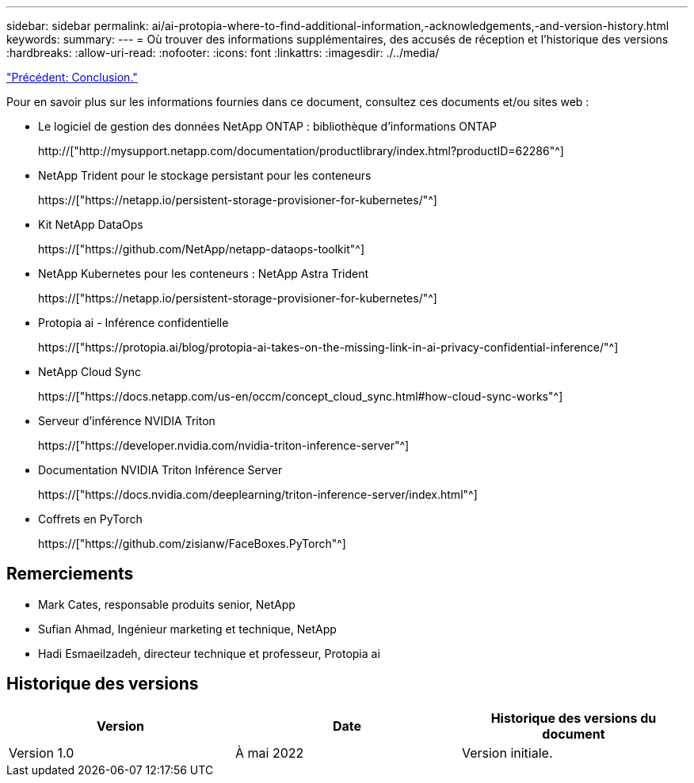 ---
sidebar: sidebar 
permalink: ai/ai-protopia-where-to-find-additional-information,-acknowledgements,-and-version-history.html 
keywords:  
summary:  
---
= Où trouver des informations supplémentaires, des accusés de réception et l'historique des versions
:hardbreaks:
:allow-uri-read: 
:nofooter: 
:icons: font
:linkattrs: 
:imagesdir: ./../media/


link:ai-protopia-conclusion.html["Précédent: Conclusion."]

[role="lead"]
Pour en savoir plus sur les informations fournies dans ce document, consultez ces documents et/ou sites web :

* Le logiciel de gestion des données NetApp ONTAP : bibliothèque d'informations ONTAP
+
http://["http://mysupport.netapp.com/documentation/productlibrary/index.html?productID=62286"^]

* NetApp Trident pour le stockage persistant pour les conteneurs
+
https://["https://netapp.io/persistent-storage-provisioner-for-kubernetes/"^]

* Kit NetApp DataOps
+
https://["https://github.com/NetApp/netapp-dataops-toolkit"^]

* NetApp Kubernetes pour les conteneurs : NetApp Astra Trident
+
https://["https://netapp.io/persistent-storage-provisioner-for-kubernetes/"^]

* Protopia ai - Inférence confidentielle
+
https://["https://protopia.ai/blog/protopia-ai-takes-on-the-missing-link-in-ai-privacy-confidential-inference/"^]

* NetApp Cloud Sync
+
https://["https://docs.netapp.com/us-en/occm/concept_cloud_sync.html#how-cloud-sync-works"^]

* Serveur d'inférence NVIDIA Triton
+
https://["https://developer.nvidia.com/nvidia-triton-inference-server"^]

* Documentation NVIDIA Triton Inférence Server
+
https://["https://docs.nvidia.com/deeplearning/triton-inference-server/index.html"^]

* Coffrets en PyTorch
+
https://["https://github.com/zisianw/FaceBoxes.PyTorch"^]





== Remerciements

* Mark Cates, responsable produits senior, NetApp
* Sufian Ahmad, Ingénieur marketing et technique, NetApp
* Hadi Esmaeilzadeh, directeur technique et professeur, Protopia ai




== Historique des versions

|===
| Version | Date | Historique des versions du document 


| Version 1.0 | À mai 2022 | Version initiale. 
|===